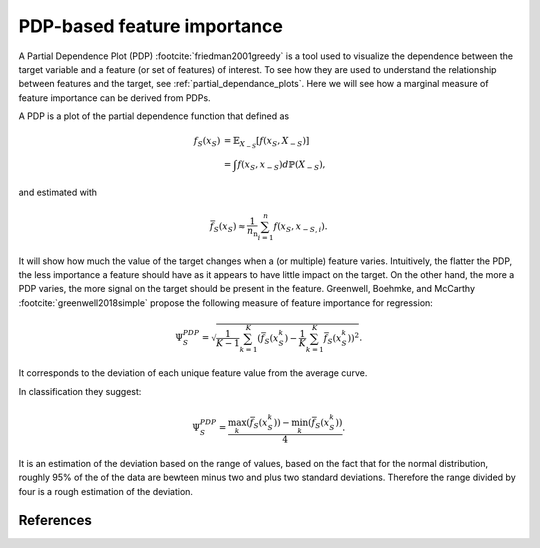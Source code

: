 
.. _pdp_importance:

============================
PDP-based feature importance
============================

A Partial Dependence Plot (PDP) :footcite:`friedman2001greedy` is a tool used to visualize 
the dependence between the target variable and a feature (or set of features) of interest.
To see how they are used to understand the relationship between features and the target,
see :ref:`partial_dependance_plots`. Here we will see how a marginal measure of feature
importance can be derived from PDPs.

A PDP is a plot of the partial dependence function that defined as

.. math::
    f_S(x_S) &= \mathbb{E}_{X_{-S}}\left[ f(x_S, X_{-S}) \right]\\
             &= \int f(x_S, x_{-S}) d\mathbb{P}(X_{-S}),

and estimated with 

.. math::
    \bar{f}_S(x_S) \approx \frac{1}{n_\text{n}} \sum_{i=1}^n f(x_S, x_{-S,i}).

It will show how much the value of the target changes when a (or multiple) feature varies. Intuitively, the
flatter the PDP, the less importance a feature should have as it appears to have little impact
on the target. On the other hand, the more a PDP varies, the more signal on the target should
be present in the feature.
Greenwell, Boehmke, and McCarthy :footcite:`greenwell2018simple` propose the following measure
of feature importance for regression:

.. math::
    \Psi^{PDP}_S = \sqrt{ \frac{1}{K-1} \sum_{k=1}^K (\bar{f}_S(x_S^k) - \frac{1}{K} \sum_{k=1}^K \bar{f}_S(x_S^k))^2 }.

It corresponds to the deviation of each unique feature value from the average curve.

In classification they suggest:

.. math::
    \Psi^{PDP}_S = \frac{ \max_k(\bar{f}_S(x_S^k)) - \min_k(\bar{f}_S(x_S^k)) }{4}.

It is an estimation of the deviation based on the range of values, based on the fact that
for the normal distribution, roughly 95% of the of the data are bewteen minus two and plus
two standard deviations. Therefore the range divided by four is a rough estimation of the
deviation.


References
---------
.. footbibliography::

